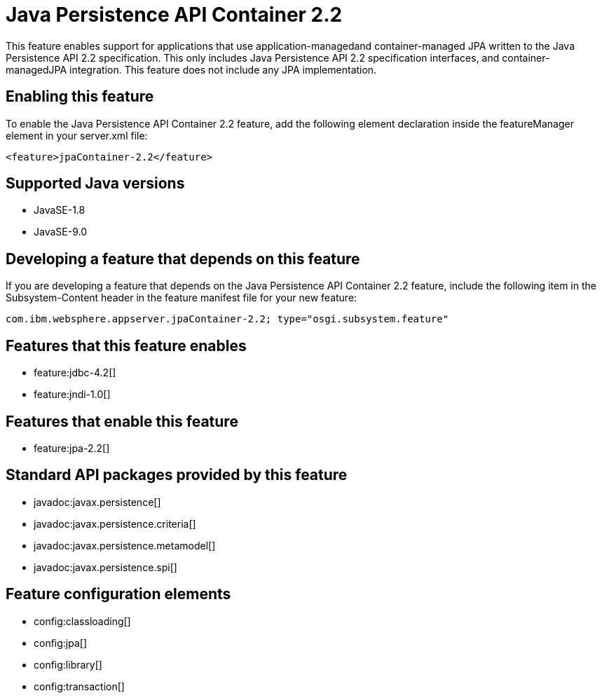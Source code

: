 = Java Persistence API Container 2.2
:linkcss: 
:page-layout: feature
:nofooter: 

This feature enables support for applications that use application-managedand container-managed JPA written to the Java Persistence API 2.2 specification.  This only includes Java Persistence API 2.2 specification interfaces, and container-managedJPA integration.  This feature does not include any JPA implementation.

== Enabling this feature
To enable the Java Persistence API Container 2.2 feature, add the following element declaration inside the featureManager element in your server.xml file:


----
<feature>jpaContainer-2.2</feature>
----

== Supported Java versions

* JavaSE-1.8
* JavaSE-9.0

== Developing a feature that depends on this feature
If you are developing a feature that depends on the Java Persistence API Container 2.2 feature, include the following item in the Subsystem-Content header in the feature manifest file for your new feature:


[source,]
----
com.ibm.websphere.appserver.jpaContainer-2.2; type="osgi.subsystem.feature"
----

== Features that this feature enables
* feature:jdbc-4.2[]
* feature:jndi-1.0[]

== Features that enable this feature
* feature:jpa-2.2[]

== Standard API packages provided by this feature
* javadoc:javax.persistence[]
* javadoc:javax.persistence.criteria[]
* javadoc:javax.persistence.metamodel[]
* javadoc:javax.persistence.spi[]

== Feature configuration elements
* config:classloading[]
* config:jpa[]
* config:library[]
* config:transaction[]
